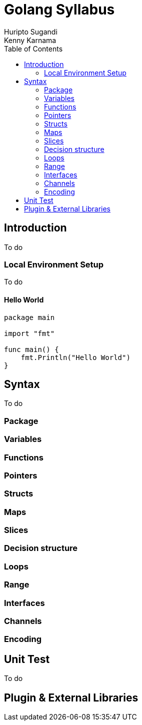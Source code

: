= Golang Syllabus
Huripto Sugandi; Kenny Karnama;
:toc:

== Introduction

To do

=== Local Environment Setup

To do

==== Hello World

[source,go]

----

package main

import "fmt"

func main() {
    fmt.Println("Hello World")
}
----

== Syntax

To do

=== Package
=== Variables
=== Functions
=== Pointers
=== Structs
=== Maps
=== Slices
=== Decision structure
=== Loops
=== Range
=== Interfaces
=== Channels
=== Encoding

== Unit Test

To do

== Plugin & External Libraries